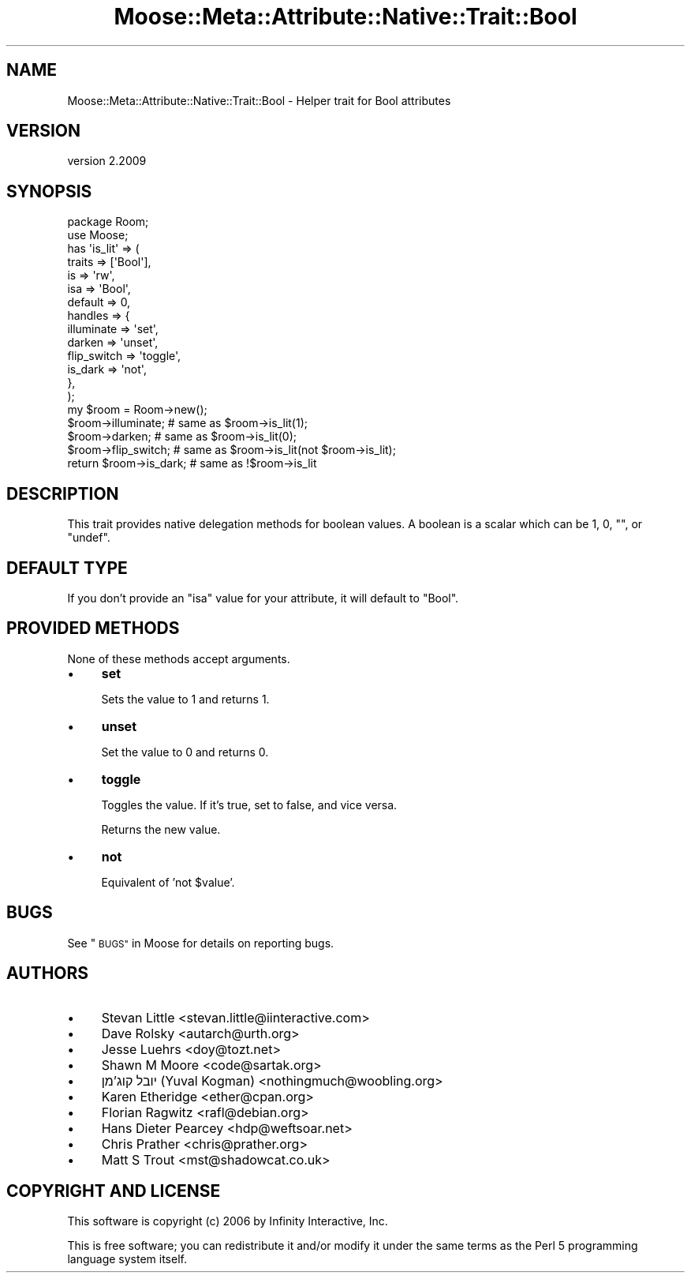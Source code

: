 .\" Automatically generated by Pod::Man 4.10 (Pod::Simple 3.35)
.\"
.\" Standard preamble:
.\" ========================================================================
.de Sp \" Vertical space (when we can't use .PP)
.if t .sp .5v
.if n .sp
..
.de Vb \" Begin verbatim text
.ft CW
.nf
.ne \\$1
..
.de Ve \" End verbatim text
.ft R
.fi
..
.\" Set up some character translations and predefined strings.  \*(-- will
.\" give an unbreakable dash, \*(PI will give pi, \*(L" will give a left
.\" double quote, and \*(R" will give a right double quote.  \*(C+ will
.\" give a nicer C++.  Capital omega is used to do unbreakable dashes and
.\" therefore won't be available.  \*(C` and \*(C' expand to `' in nroff,
.\" nothing in troff, for use with C<>.
.tr \(*W-
.ds C+ C\v'-.1v'\h'-1p'\s-2+\h'-1p'+\s0\v'.1v'\h'-1p'
.ie n \{\
.    ds -- \(*W-
.    ds PI pi
.    if (\n(.H=4u)&(1m=24u) .ds -- \(*W\h'-12u'\(*W\h'-12u'-\" diablo 10 pitch
.    if (\n(.H=4u)&(1m=20u) .ds -- \(*W\h'-12u'\(*W\h'-8u'-\"  diablo 12 pitch
.    ds L" ""
.    ds R" ""
.    ds C` ""
.    ds C' ""
'br\}
.el\{\
.    ds -- \|\(em\|
.    ds PI \(*p
.    ds L" ``
.    ds R" ''
.    ds C`
.    ds C'
'br\}
.\"
.\" Escape single quotes in literal strings from groff's Unicode transform.
.ie \n(.g .ds Aq \(aq
.el       .ds Aq '
.\"
.\" If the F register is >0, we'll generate index entries on stderr for
.\" titles (.TH), headers (.SH), subsections (.SS), items (.Ip), and index
.\" entries marked with X<> in POD.  Of course, you'll have to process the
.\" output yourself in some meaningful fashion.
.\"
.\" Avoid warning from groff about undefined register 'F'.
.de IX
..
.nr rF 0
.if \n(.g .if rF .nr rF 1
.if (\n(rF:(\n(.g==0)) \{\
.    if \nF \{\
.        de IX
.        tm Index:\\$1\t\\n%\t"\\$2"
..
.        if !\nF==2 \{\
.            nr % 0
.            nr F 2
.        \}
.    \}
.\}
.rr rF
.\" ========================================================================
.\"
.IX Title "Moose::Meta::Attribute::Native::Trait::Bool 3"
.TH Moose::Meta::Attribute::Native::Trait::Bool 3 "2017-11-29" "perl v5.28.1" "User Contributed Perl Documentation"
.\" For nroff, turn off justification.  Always turn off hyphenation; it makes
.\" way too many mistakes in technical documents.
.if n .ad l
.nh
.SH "NAME"
Moose::Meta::Attribute::Native::Trait::Bool \- Helper trait for Bool attributes
.SH "VERSION"
.IX Header "VERSION"
version 2.2009
.SH "SYNOPSIS"
.IX Header "SYNOPSIS"
.Vb 2
\&  package Room;
\&  use Moose;
\&
\&  has \*(Aqis_lit\*(Aq => (
\&      traits  => [\*(AqBool\*(Aq],
\&      is      => \*(Aqrw\*(Aq,
\&      isa     => \*(AqBool\*(Aq,
\&      default => 0,
\&      handles => {
\&          illuminate  => \*(Aqset\*(Aq,
\&          darken      => \*(Aqunset\*(Aq,
\&          flip_switch => \*(Aqtoggle\*(Aq,
\&          is_dark     => \*(Aqnot\*(Aq,
\&      },
\&  );
\&
\&  my $room = Room\->new();
\&  $room\->illuminate;        # same as $room\->is_lit(1);
\&  $room\->darken;            # same as $room\->is_lit(0);
\&  $room\->flip_switch;       # same as $room\->is_lit(not $room\->is_lit);
\&  return $room\->is_dark;    # same as !$room\->is_lit
.Ve
.SH "DESCRIPTION"
.IX Header "DESCRIPTION"
This trait provides native delegation methods for boolean values. A boolean is
a scalar which can be \f(CW1\fR, \f(CW0\fR, \f(CW""\fR, or \f(CW\*(C`undef\*(C'\fR.
.SH "DEFAULT TYPE"
.IX Header "DEFAULT TYPE"
If you don't provide an \f(CW\*(C`isa\*(C'\fR value for your attribute, it will default to
\&\f(CW\*(C`Bool\*(C'\fR.
.SH "PROVIDED METHODS"
.IX Header "PROVIDED METHODS"
None of these methods accept arguments.
.IP "\(bu" 4
\&\fBset\fR
.Sp
Sets the value to \f(CW1\fR and returns \f(CW1\fR.
.IP "\(bu" 4
\&\fBunset\fR
.Sp
Set the value to \f(CW0\fR and returns \f(CW0\fR.
.IP "\(bu" 4
\&\fBtoggle\fR
.Sp
Toggles the value. If it's true, set to false, and vice versa.
.Sp
Returns the new value.
.IP "\(bu" 4
\&\fBnot\fR
.Sp
Equivalent of 'not \f(CW$value\fR'.
.SH "BUGS"
.IX Header "BUGS"
See \*(L"\s-1BUGS\*(R"\s0 in Moose for details on reporting bugs.
.SH "AUTHORS"
.IX Header "AUTHORS"
.IP "\(bu" 4
Stevan Little <stevan.little@iinteractive.com>
.IP "\(bu" 4
Dave Rolsky <autarch@urth.org>
.IP "\(bu" 4
Jesse Luehrs <doy@tozt.net>
.IP "\(bu" 4
Shawn M Moore <code@sartak.org>
.IP "\(bu" 4
יובל קוג'מן (Yuval Kogman) <nothingmuch@woobling.org>
.IP "\(bu" 4
Karen Etheridge <ether@cpan.org>
.IP "\(bu" 4
Florian Ragwitz <rafl@debian.org>
.IP "\(bu" 4
Hans Dieter Pearcey <hdp@weftsoar.net>
.IP "\(bu" 4
Chris Prather <chris@prather.org>
.IP "\(bu" 4
Matt S Trout <mst@shadowcat.co.uk>
.SH "COPYRIGHT AND LICENSE"
.IX Header "COPYRIGHT AND LICENSE"
This software is copyright (c) 2006 by Infinity Interactive, Inc.
.PP
This is free software; you can redistribute it and/or modify it under
the same terms as the Perl 5 programming language system itself.
